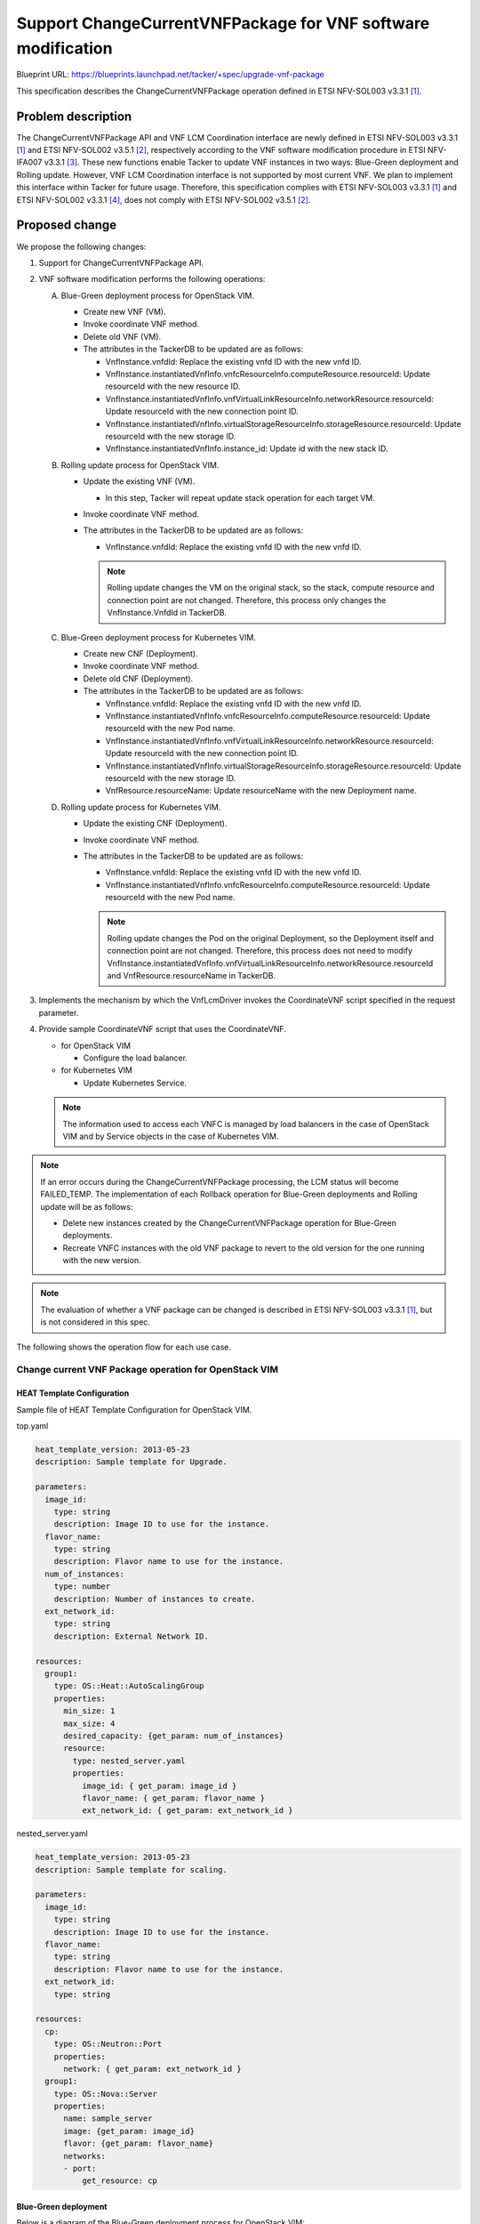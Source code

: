 =============================================================
Support ChangeCurrentVNFPackage for VNF software modification
=============================================================

Blueprint URL: https://blueprints.launchpad.net/tacker/+spec/upgrade-vnf-package

This specification describes the ChangeCurrentVNFPackage operation defined in ETSI NFV-SOL003 v3.3.1 [#ETSI-NFV-SOL003-v3.3.1]_.

Problem description
===================
The ChangeCurrentVNFPackage API and VNF LCM Coordination interface are newly defined in ETSI NFV-SOL003 v3.3.1 [#ETSI-NFV-SOL003-v3.3.1]_ and ETSI NFV-SOL002 v3.5.1 [#ETSI-NFV-SOL002-v3.5.1]_, respectively according to the VNF software modification procedure in ETSI NFV-IFA007 v3.3.1 [#ETSI-NFV-IFA007-v3.3.1]_.
These new functions enable Tacker to update VNF instances in two ways: Blue-Green deployment and Rolling update.
However, VNF LCM Coordination interface is not supported by most current VNF. We plan to implement this
interface within Tacker for future usage.
Therefore, this specification complies with ETSI NFV-SOL003 v3.3.1 [#ETSI-NFV-SOL003-v3.3.1]_ and ETSI NFV-SOL002 v3.3.1 [#ETSI-NFV-SOL002-v3.3.1]_, does not comply with ETSI NFV-SOL002 v3.5.1 [#ETSI-NFV-SOL002-v3.5.1]_.


Proposed change
===============
We propose the following changes:

#. Support for ChangeCurrentVNFPackage API.

#. VNF software modification performs the following operations:

   A. Blue-Green deployment process for OpenStack VIM.

      + Create new VNF (VM).
      + Invoke coordinate VNF method.
      + Delete old VNF (VM).
      + The attributes in the TackerDB to be updated are as follows:

        + VnfInstance.vnfdId: Replace the existing vnfd ID with the new vnfd ID.
        + VnfInstance.instantiatedVnfInfo.vnfcResourceInfo.computeResource.resourceId: Update resourceId with the new resource ID.
        + VnfInstance.instantiatedVnfInfo.vnfVirtualLinkResourceInfo.networkResource.resourceId: Update resourceId with the new connection point ID.
        + VnfInstance.instantiatedVnfInfo.virtualStorageResourceInfo.storageResource.resourceId: Update resourceId with the new storage ID.
        + VnfInstance.instantiatedVnfInfo.instance_id: Update id with the new stack ID.


   B. Rolling update process for OpenStack VIM.

      + Update the existing VNF (VM).

        + In this step, Tacker will repeat update stack operation for each target VM.

      + Invoke coordinate VNF method.
      + The attributes in the TackerDB to be updated are as follows:

        + VnfInstance.vnfdId: Replace the existing vnfd ID with the new vnfd ID.

        .. note:: Rolling update changes the VM on the original stack, so the stack, compute resource and connection point are not changed.
                  Therefore, this process only changes the VnfInstance.VnfdId in TackerDB.

   C. Blue-Green deployment process for Kubernetes VIM.

      + Create new CNF (Deployment).
      + Invoke coordinate VNF method.
      + Delete old CNF (Deployment).
      + The attributes in the TackerDB to be updated are as follows:

        + VnfInstance.vnfdId: Replace the existing vnfd ID with the new vnfd ID.
        + VnfInstance.instantiatedVnfInfo.vnfcResourceInfo.computeResource.resourceId: Update resourceId with the new Pod name.
        + VnfInstance.instantiatedVnfInfo.vnfVirtualLinkResourceInfo.networkResource.resourceId: Update resourceId with the new connection point ID.
        + VnfInstance.instantiatedVnfInfo.virtualStorageResourceInfo.storageResource.resourceId: Update resourceId with the new storage ID.
        + VnfResource.resourceName: Update resourceName with the new Deployment name.

   D. Rolling update process for Kubernetes VIM.

      + Update the existing CNF (Deployment).
      + Invoke coordinate VNF method.
      + The attributes in the TackerDB to be updated are as follows:

        + VnfInstance.vnfdId: Replace the existing vnfd ID with the new vnfd ID.
        + VnfInstance.instantiatedVnfInfo.vnfcResourceInfo.computeResource.resourceId: Update resourceId with the new Pod name.

        .. note:: Rolling update changes the Pod on the original Deployment, so the Deployment itself and connection point are not changed.
                  Therefore, this process does not need to modify VnfInstance.instantiatedVnfInfo.vnfVirtualLinkResourceInfo.networkResource.resourceId and VnfResource.resourceName in TackerDB.

#. Implements the mechanism by which the VnfLcmDriver invokes the CoordinateVNF script specified in the request parameter.

#. Provide sample CoordinateVNF script that uses the CoordinateVNF.

   + for OpenStack VIM

     + Configure the load balancer.

   + for Kubernetes VIM

     + Update Kubernetes Service.

   .. note:: The information used to access each VNFC is managed by load balancers in the case of OpenStack VIM and by Service objects in the case of Kubernetes VIM.

.. note:: If an error occurs during the ChangeCurrentVNFPackage processing, the LCM status will become FAILED_TEMP.
   The implementation of each Rollback operation for Blue-Green deployments and Rolling update will be as follows:

   + Delete new instances created by the ChangeCurrentVNFPackage operation for Blue-Green deployments.
   + Recreate VNFC instances with the old VNF package to revert to the old version for the one running with the new version.

.. note:: The evaluation of whether a VNF package can be changed is described in ETSI NFV-SOL003 v3.3.1 [#ETSI-NFV-SOL003-v3.3.1]_, but is not considered in this spec.

The following shows the operation flow for each use case.

Change current VNF Package operation for OpenStack VIM
------------------------------------------------------

HEAT Template Configuration
^^^^^^^^^^^^^^^^^^^^^^^^^^^

Sample file of HEAT Template Configuration for OpenStack VIM.

top.yaml

.. code-block:: yaml

    heat_template_version: 2013-05-23
    description: Sample template for Upgrade.

    parameters:
      image_id:
        type: string
        description: Image ID to use for the instance.
      flavor_name:
        type: string
        description: Flavor name to use for the instance.
      num_of_instances:
        type: number
        description: Number of instances to create.
      ext_network_id:
        type: string
        description: External Network ID.

    resources:
      group1:
        type: OS::Heat::AutoScalingGroup
        properties:
          min_size: 1
          max_size: 4
          desired_capacity: {get_param: num_of_instances}
          resource:
            type: nested_server.yaml
            properties:
              image_id: { get_param: image_id }
              flavor_name: { get_param: flavor_name }
              ext_network_id: { get_param: ext_network_id }

nested_server.yaml

.. code-block:: yaml

    heat_template_version: 2013-05-23
    description: Sample template for scaling.

    parameters:
      image_id:
        type: string
        description: Image ID to use for the instance.
      flavor_name:
        type: string
        description: Flavor name to use for the instance.
      ext_network_id:
        type: string

    resources:
      cp:
        type: OS::Neutron::Port
        properties:
          network: { get_param: ext_network_id }
      group1:
        type: OS::Nova::Server
        properties:
          name: sample_server
          image: {get_param: image_id}
          flavor: {get_param: flavor_name}
          networks:
          - port:
              get_resource: cp

Blue-Green deployment
^^^^^^^^^^^^^^^^^^^^^

Below is a diagram of the Blue-Green deployment process for OpenStack VIM:

.. code-block::


                                                                     +---------+
                                                                     |  VNFD   |
                                                                     |         |
                                                                     +-+-------+
                                                                       |
  6. Coordinate                          (Script is included           v     +-------------------+
     New resource +--------------------+  in the package)      +----------+  | Change current    |
  +---------------+ Coordinate VNF     +---------------------->|          |  | VNF Package       |
  |               | script             | 5. CoordinateVNF      |   CSAR   |  | Request with      |
  |   +-----------+                    |<------------------+   |          |  | Additional Params |
  |   |           +-------+------------+                   |   +----+-----+  +-+-----------------+
  |   | 8. Coordinate     | 7. Update load balancer        |        |          | 1. Change current VNF Package
  |   |    Old resource   |                                |        |          |    request
  |   |                   |                                |  +-----+----------+------------------------------+
  |   |                   |                                |  |     v          v        VNFM                  |
  |   |                   |                                |  |  +------------------------------+             |
  |   |                   |                                |  |  |   Tacker-server              |             |
  |   |                   |                                |  |  +--+---------------------------+             |
  |   |                   |                                |  |     |  2. Change current VNF Package request  |
  |   |                   |                                |  |     v                                         |
  |   |                   |                                |  |  +-----------------------------------------+  |
  |   |                   v                                |  |  |                                         |  |
  |   |           +--------------------+                   |  |  |   +----------------------+              |  |
  |   |           | LB                 |                   +--+--+---+ VnfLcmDriver         |              |  |
  |   |           +--------------------+                      |  |   |                      |              |  |
  |   |                                                       |  |   |                      |              |  |
  |   |           +--------------------+ 11. Update TackerDB  |  |   |                      |              |  |
  |   |           | TackerDB           |<---------------------+--+---+                      |              |  |
  |   |           +--------------------+                      |  |   |                      |              |  |
  |   |                                                       |  |   +-+---------------+----+              |  |
  |   |                                                       |  |     | 3. Create New | 9. Terminate Old  |  |
  |   |                                                       |  |     |    resource   |    resource       |  |
  |   |           +--------------------+                      |  |     v               v                   |  |
  |   |           |                    | 10. Terminate Old    |  |   +----------------------+              |  |
  |   |           |  +--------------+  |     resource         |  |   | InfraDriver          |              |  |
  |   +-----------+->| Old resource |<-+----------------------+--+---+                      |              |  |
  |               |  +--------------+  | 4. Create New        |  |   |                      |              |  |
  |               |  +--------------+  |    resource          |  |   |                      |              |  |
  +---------------+->| New resource |<-+----------------------+--+---+                      |              |  |
                  |  +--------------+  |                      |  |   +----------------------+              |  |
                  |  VNF               |                      |  |                                         |  |
                  +--------------------+                      |  |                                         |  |
                                                              |  |    Tacker-conductor                     |  |
                  +--------------------+                      |  +-----------------------------------------+  |
                  | Hardware Resources |                      |                                               |
                  +--------------------+                      +-----------------------------------------------+



Sequence for Blue-Green Deployment operation (For OpenStack VIM)

.. seqdiag::

  seqdiag {
    node_width = 80;
    edge_length = 100;

    "Client"
    "Tacker-server"
    "Tacker-conductor"
    "VnfLcmDriver"
    "InfraDriver"
    "CoordinateVNF script"
    "TackerDB"
    "VIM (OpenStack)"
    "VNF"
    "LB"

    Client -> "Tacker-server"
      [label = "1. POST /vnflcm/v2/vnf_instances/{vnfInstanceId}/change_vnfpkg"];
    Client <-- "Tacker-server"
      [label = "Response 202 Accepted"];
    "Tacker-server" ->> "Tacker-conductor"
      [label = "2. ChangeCurrentVNFPackage"];
    "Tacker-conductor" -> "VnfLcmDriver"
      [label = "change_vnfpkg"];
    "VnfLcmDriver" -> "InfraDriver"
      [label = "3. create_newVNF"];
    "InfraDriver" -> "VIM (OpenStack)"
      [label = "4. create_newVNF"];
    "InfraDriver" <-- "VIM (OpenStack)"
      [label = ""];
    "VnfLcmDriver" <-- "InfraDriver"
      [label = ""];
    "VnfLcmDriver" -> "CoordinateVNF script"
      [label = "5. CoordinateVNF"];
    "CoordinateVNF script" -> "VNF"
      [label = "6. Coordinate new VNF"];
    "CoordinateVNF script" <-- "VNF"
      [label = ""];
    "CoordinateVNF script" -> "LB"
      [label = "7. update_loadbalancer"];
    "CoordinateVNF script" <-- "LB"
      [label = ""];
    "CoordinateVNF script" -> "VNF"
      [label = "8. Coordinate old VNF"];
    "CoordinateVNF script" <-- "VNF"
      [label = ""];
    "VnfLcmDriver" <-- "CoordinateVNF script"
      [label = ""];
    "VnfLcmDriver" -> "InfraDriver"
      [label = "9. terminate_oldVNF"];
    "InfraDriver" -> "VIM (OpenStack)"
      [label = "10. terminate_oldVNF"];
    "InfraDriver" <-- "VIM (OpenStack)"
      [label = ""];
    "VnfLcmDriver" <-- "InfraDriver"
      [label = ""];
    "VnfLcmDriver" -> "TackerDB"
      [label = "11. Update_DB"];
    "VnfLcmDriver" <-- "TackerDB"
      [label = ""];
    "Tacker-conductor" <-- "VnfLcmDriver"
      [label = ""];
  }


#. The Client sends a POST request to the "Individual VNF instance" resource.
#. Tacker-server sends ChangeCurrentVNFPackage request to Tacker-conductor, then Tacker-conductor fetches an on-boarded VNF package and calls VnfLcmDriver.
#. VnfLcmDriver sends a request to the InfraDriver to create new VNF.
#. InfraDriver sends a request to the VIM to create new VNF.
#. VnfLcmDriver calls CoordinateVNF.
#. CoordinateVNF script sends a request to the new VNF to Coordinate VNF.
#. CoordinateVNF script sends a request to the load balancer to update configuration.
#. CoordinateVNF script sends a request to the old VNF to Coordinate VNF.
#. VnfLcmDriver sends a request to the InfraDriver to terminate old VNF.
#. InfraDriver sends a request to the VIM to terminate old VNF.
#. VnfLcmDriver updates the following attributes in TackerDB:

   + ``VnfInstance.vnfdId``
   + ``VnfInstance.instantiatedVnfInfo.vnfcResourceInfo.computeResource.resourceId``
   + ``VnfInstance.instantiatedVnfInfo.vnfVirtualLinkResourceInfo.networkResource.resourceId``
   + ``VnfInstance.instantiatedVnfInfo.virtualStorageResourceInfo.storageResource.resourceId``
   + ``VnfInstance.instantiatedVnfInfo.instance_id``


Rolling update
^^^^^^^^^^^^^^

Below is a diagram of the Rolling update process for OpenStack VIM:

.. code-block::


                                                                   +---------+
                                                                   |  VNFD   |
                                                                   |         |
                                                                   +-+-------+
                                                                     |
                                        (Script is included          v     +-------------------+
                +---------------------+  in the package)     +----------+  | Change current    |
  +------------>| CoordinateVNF       +--------------------->|          |  | VNF Package       |
  |             | script              |                      |   CSAR   |  | Request with      |
  |   +---------+                     |                      |          |  | Additional Params |
  |   |         +---------------------+                      +----+-----+  +-+-----------------+
  |   | 7. Coordinate resource                                    |          | 1. Change current VNF Package
  |   |                                                           |          |    request
  |   |                                                     +-----+----------+------------------------------+
  |   |                                                     |     v          v        VNFM                  |
  |   |                                                     |  +-----------------------+                    |
  |   |                                                     |  |   Tacker-server       |                    |
  |   |                                                     |  +--+--------------------+                    |
  |   |                                                     |     |  2. Change current VNF Package request  |
  |   |                                                     |     v                                         |
  |   |                                                     |  +-----------------------------------------+  |
  |   |                                                     |  |                                         |  |
  |   |                                                     |  |   +-------------------+                 |  |
  |   |         +--------------------+                      |  |   | VnfLcmDriver      |                 |  |
  |   |         | LB                 |                      |  |   |                   |                 |  |
  |   |         +--------------------+                      |  |   |                   |                 |  |
  |   |                                                     |  |   |                   |                 |  |
  |   |         +--------------------+ 9. Update TackerDB   |  |   |                   |                 |  |
  |   |         | TackerDB           |<---------------------+--+---+                   |                 |  |
  |   |         +--------------------+                      |  |   +-+-----------------+                 |  |
  |   |                                                     |  |     | 3. change_vnfpkg_process          |  |
  |   |         +--------------------+                      |  |     v                                   |  |
  |   |         |                    | 4. Get stack resource|  |   +-------------------+                 |  |
  |   |         |  +--------------+  |    to update         |  |   | InfraDriver       | 8. Repeat steps |  |
  |   |         |  | Resource     |<-+----------------------+--+---+                   |    5 through 7  |  |
  |   +---------+->|              |  | 5. Update VNFC       |  |   |                   |    for each VNFC|  |
  |             |  |              |<-+----------------------+--+---+                   +--------+        |  |
  |             |  +--------------+  |                      |  |   |                   |        |        |  |
  |             | VNF                |                      |  |   |                   |<-------+        |  |
  |             +--------------------+                      |  |   |                   |                 |  |
  |                                    6. Coordinate VNF    |  |   |                   |                 |  |
  +---------------------------------------------------------+--+---+                   |                 |  |
                                                            |  |   +-------------------+                 |  |
                                                            |  |    Tacker-conductor                     |  |
                +--------------------+                      |  +-----------------------------------------+  |
                | Hardware Resources |                      |                                               |
                +--------------------+                      +-----------------------------------------------+

Sequence for Rolling update operation (For OpenStack VIM)

.. seqdiag::

  seqdiag {
    node_width = 80;
    edge_length = 100;

    "Client"
    "Tacker-server"
    "Tacker-conductor"
    "VnfLcmDriver"
    "InfraDriver"
    "CoordinateVNF script"
    "TackerDB"
    "VIM (OpenStack)"
    "VNF"

    Client -> "Tacker-server"
      [label = "1. POST /vnflcm/v2/vnf_instances/{vnfInstanceId}/change_vnfpkg"];
    Client <-- "Tacker-server"
      [label = "Response 202 Accepted"];
    "Tacker-server" ->> "Tacker-conductor"
      [label = "2. ChangeCurrentVNFPackage"];
    "Tacker-conductor" -> "VnfLcmDriver"
      [label = "change_vnfpkg"];
    "VnfLcmDriver" -> "InfraDriver"
      [label = "3. change_vnfpkg_process"];
    "InfraDriver" -> "VIM (OpenStack)"
      [label = "4. Get stack resource to update"];
    "InfraDriver" <-- "VIM (OpenStack)"
      [label = ""];
    "InfraDriver" -> "VIM (OpenStack)"
      [label = "5. update_stack"];
    "InfraDriver" <-- "VIM (OpenStack)"
      [label = ""];
    "InfraDriver" -> "CoordinateVNF script"
      [label = "6. CoordinateVNF"];
    "CoordinateVNF script" -> "VNF"
      [label = "7. Coordinate resource"];
    "CoordinateVNF script" <-- "VNF"
      [label = ""];
    "InfraDriver" <-- "CoordinateVNF script"
      [label = ""];
    "InfraDriver" -> "InfraDriver"
      [label = "8. Repeat steps 5 through 7 for each VNFC"];
    "VnfLcmDriver" <-- "InfraDriver"
      [label = ""];
    "VnfLcmDriver" -> "TackerDB"
      [label = "9. Update_DB"];
    "VnfLcmDriver" <-- "TackerDB"
      [label = ""];
    "Tacker-conductor" <-- "VnfLcmDriver"
      [label = ""];
  }


#. The Client sends a POST request to the "Individual VNF instance" resource.
#. Tacker-server sends ChangeCurrentVNFPackage request to Tacker-conductor, then Tacker-conductor fetches an on-boarded VNF package and calls VnfLcmDriver.
#. VnfLcmDriver sends a request to the InfraDriver to change vnfpkg process.
#. InfraDriver sends a request to the VIM to get stack resource to update.
#. InfraDriver sends a request to the VIM to update stack.
#. InfraDriver calls CoordinateVNF.
#. CoordinateVNF script sends a request to the VNF to Coordinate VNF.
#. Repeat steps 5 through 7 for each VNFC.
#. VnfLcmDriver updates the following attributes in TackerDB:

   + ``VnfInstance.vnfdId``

Change current VNF Package operation for Kubernetes VIM
-------------------------------------------------------


Kubernetes deployment configuration
^^^^^^^^^^^^^^^^^^^^^^^^^^^^^^^^^^^

Sample files of Kubernetes configuration.

deployment.yaml

.. code-block:: yaml

   apiVersion: apps/v1
   kind: Deployment
   metadata:
     name: app-name
   spec:
     replicas: 2
     selector:
       matchLabels:
         app: app-name
     template:
       metadata:
         labels:
           app: app-name
           version: original-version
       spec:
         containers:
         - name: app-name
           image: nginx:alpine
           ports:
           - containerPort: 80
           volumeMounts:
           - name: config
             mountPath: /usr/share/nginx/html
         volumes:
         - name: config
           configMap:
             name: nginx-app-original
     strategy:
     type: RollingUpdate

service.yaml

.. code-block:: yaml

   apiVersion: v1
   kind: Service
   metadata:
     name: app-svc-name
   spec:
     selector:
       app: app-name
       version: original-version
     ports:
     - name: http
       protocol: TCP
       port: 8089
       targetPort: 80
     type: ClusterIP


Blue-Green deployment
^^^^^^^^^^^^^^^^^^^^^

Below is a diagram of the Blue-Green deployment process for Kubernetes VIM:

.. code-block::

                                                                     +---------+
                                                                     |  VNFD   |
                                                                     |         |
                                                                     +-+-------+
                                                                       |
   6. Update    +----------------------+ (Script is included           v     +-------------------+
      Service   | CoordinateVNF script |  in the package)      +----------+  | Change current    |
   +------------+                      +---------------------->|          |  | VNF Package       |
   |            |                      | 5. CoordinateVNF      |   CSAR   |  | Request with      |
   |            |                      |<------------------+   |          |  | Additional Params |
   |            +----------------------+                   |   +----+-----+  +-+-----------------+
   |                                                       |        |          | 1. Change current VNF Package
   |                                                       |        |          |    request
   |                                                       |  +-----+----------+------------------------------+
   |                                                       |  |     v          v        VNFM                  |
   |                                                       |  |  +------------------------------+             |
   |                                                       |  |  |   Tacker-server              |             |
   |                                                       |  |  +--+---------------------------+             |
   |                                                       |  |     |  2. Change current VNF Package request  |
   |                                                       |  |     v                                         |
   |                                                       |  |  +-----------------------------------------+  |
   |                                                       |  |  |                                         |  |
   |                                                       |  |  |   +--------------------------+          |  |
   |                                                       |  |  |   | VnfLcmDriver             |          |  |
   |            +----------------------+                   +--+--+---+                          |          |  |
   |            |  TackerDB            | 9. Update TackerDB   |  |   |                          |          |  |
   |            |                      |<---------------------+--+---+                          |          |  |
   |            +----------------------+                      |  |   |                          |          |  |
   |            +----------------------+                      |  |   +-+---------------+--------+          |  |
   |            |                      | 4. Create New        |  |     | 3. Apply New  | 7. Terminate      |  |
   |            |  +----------------+  |    Deployment        |  |     |    Deployment |    Old            |  |
   |            |  | New Deployment |<-+----------------------+--+-+   v               v    Deployment     |  |
   |            |  |                |  |                      |  | | +--------------------------+          |  |
   |            |  +----------------+  |                      |  | +-+ InfraDriver              |          |  |
   |            |  +----------------+  |                      |  |   |                          |          |  |
   +------------+->| Service        |  |                      |  |   |                          |          |  |
                |  |                |  |                      |  |   |                          |          |  |
                |  +----------------+  | 8. Terminate old     |  | +-+                          |          |  |
                |  +----------------+  |    Deployment        |  | | +--------------------------+          |  |
                |  | Old Deployment |<-+----------------------+--+-+                                       |  |
                |  |                |  |                      |  |                                         |  |
                |  +----------------+  |                      |  |                                         |  |
                |  Kubernetes cluster  |                      |  |                                         |  |
                +----------------------+                      |  |                                         |  |
                                                              |  |    Tacker-conductor                     |  |
                +----------------------+                      |  +-----------------------------------------+  |
                |  Hardware Resources  |                      |                                               |
                +----------------------+                      +-----------------------------------------------+


Sequence for Blue-Green deployment operation (For Kubernetes VIM)

.. seqdiag::

  seqdiag {
    node_width = 80;
    edge_length = 100;

    "Client"
    "Tacker-server"
    "Tacker-conductor"
    "VnfLcmDriver"
    "InfraDriver"
    "CoordinateVNF script"
    "TackerDB"
    "VIM (Kubernetes)"

    Client -> "Tacker-server"
      [label = "1. POST /vnflcm/v2/vnf_instances/{vnfInstanceId}/change_vnfpkg"];
    Client <-- "Tacker-server"
      [label = "Response 202 Accepted"];
    "Tacker-server" ->> "Tacker-conductor"
      [label = "2. ChangeCurrentVNFPackage"];
    "Tacker-conductor" -> "VnfLcmDriver"
      [label = "change_vnfpkg"];
    "VnfLcmDriver" -> "InfraDriver"
      [label = "3. apply_newDeployment"];
    "InfraDriver" -> "VIM (Kubernetes)"
      [label = "4. apply_newDeployment"];
    "InfraDriver" <-- "VIM (Kubernetes)"
      [label = ""];
    "VnfLcmDriver" <-- "InfraDriver"
      [label = ""];
    "VnfLcmDriver" -> "CoordinateVNF script"
      [label = "5. coordinate VNF"];
    "CoordinateVNF script" -> "VIM (Kubernetes)"
      [label = "6. update_label"];
    "CoordinateVNF script" <-- "VIM (Kubernetes)"
      [label = ""];
    "VnfLcmDriver" <-- "CoordinateVNF script"
      [label = ""];
    "VnfLcmDriver" -> "InfraDriver"
      [label = "7. terminate oldDeployment"];
    "InfraDriver" -> "VIM (Kubernetes)"
      [label = "8. terminate Old Deployment"];
    "InfraDriver" <-- "VIM (Kubernetes)"
      [label = ""];
    "VnfLcmDriver" <-- "InfraDriver"
      [label = ""];
    "VnfLcmDriver" -> "TackerDB"
      [label = "9. Update_DB"];
    "VnfLcmDriver" <-- "TackerDB"
      [label = ""];
    "Tacker-conductor" <-- "VnfLcmDriver"
      [label = ""];
  }

#. The Client sends a POST request to the "Individual VNF instance" resource.
#. Tacker-server sends ChangeCurrentVNFPackage request to Tacker-conductor, then Tacker-conductor fetches an on-boarded VNF package and calls VnfLcmDriver.
#. VnfLcmDriver sends a request to the InfraDriver to apply deployment.
#. InfraDriver sends a request to the VIM to apply deployment.
#. VnfLcmDriver calls CoordinateVNF.
#. CoordinateVNF script sends a request to VIM to update label of Kubernetes Service.
#. VnfLcmDriver sends a request to the InfraDriver to delete deployment.
#. InfraDriver sends a request to the VIM to delete deployment.
#. VnfLcmDriver updates the following attributes in TackerDB:

   + ``VnfInstance.vnfdId``
   + ``VnfInstance.instantiatedVnfInfo.vnfcResourceInfo.computeResource.resourceId``
   + ``VnfInstance.instantiatedVnfInfo.vnfVirtualLinkResourceInfo.networkResource.resourceId``
   + ``VnfInstance.instantiatedVnfInfo.virtualStorageResourceInfo.storageResource.resourceId``
   + ``VnfResource.resourceName``

Rolling update
^^^^^^^^^^^^^^

Below is a diagram of the Rolling update process for Kubernetes VIM:

.. code-block::

                                                     +---------+
                                                     |  VNFD   |
                                                     |         |
                                                     +-+-------+
                                                       |
  +----------------------+ (Script is included         v     +-------------------+
  | CoordinateVNF script |  in the package)    +----------+  | Change current    |
  |                      +-------------------->|          |  | VNF Package       |
  |                      | 5. CoordinateVNF    |   CSAR   |  | Request with      |
  |                      |<----------------+   |          |  | Additional Params |
  +----------------------+                 |   +----+-----+  +-+-----------------+
                                           |        |          | 1. Change current VNF Package
                                           |        |          |    request
                                           |  +-----+----------+------------------------------+
                                           |  |     v          v        VNFM                  |
                                           |  |  +------------------------------+             |
                                           |  |  |   Tacker-server              |             |
                                           |  |  +--+---------------------------+             |
                                           |  |     |  2. Change current VNF Package request  |
                                           |  |     v                                         |
                                           |  |  +-----------------------------------------+  |
                                           |  |  |                                         |  |
                                           |  |  |    +------------------------+           |  |
                                           |  |  |    | VnfLcmDriver           |           |  |
                                           +--+--+----+                        |           |  |
  +----------------------+ 6. Update TackerDB |  |    |                        |           |  |
  | TackerDB             |<-------------------+--+----+                        |           |  |
  +----------------------+                    |  |    |                        |           |  |
  +----------------------+                    |  |    |                        |           |  |
  |                      |                    |  |    +-+----------------------+           |  |
  |  +----------------+  |                    |  |      | 3. Update                        |  |
  |  | Service        |  |                    |  |      v    Deployment                    |  |
  |  +----------------+  | 4. Update          |  |    +------------------------+           |  |
  |  +----------------+  |    Deployment      |  |    | InfraDriver            |           |  |
  |  | Deployment     |<-+--------------------+--+----+                        |           |  |
  |  +----------------+  |                    |  |    |                        |           |  |
  | Kubernetes cluster   |                    |  |    +------------------------+           |  |
  +----------------------+                    |  |                                         |  |
                                              |  |    Tacker-conductor                     |  |
  +----------------------+                    |  +-----------------------------------------+  |
  | Hardware Resources   |                    |                                               |
  +----------------------+                    +-----------------------------------------------+


Sequence for Rolling update operation (For Kubernetes VIM)

.. seqdiag::

  seqdiag {
    node_width = 80;
    edge_length = 100;

    "Client"
    "Tacker-server"
    "Tacker-conductor"
    "VnfLcmDriver"
    "InfraDriver"
    "CoordinateVNF script"
    "TackerDB"
    "VIM (Kubernetes)"

    Client -> "Tacker-server"
      [label = "1. POST /vnflcm/v2/vnf_instances/{vnfInstanceId}/change_vnfpkg"];
    Client <-- "Tacker-server"
      [label = "Response 202 Accepted"];
    "Tacker-server" ->> "Tacker-conductor"
      [label = "2. ChangeCurrentVNFPackage"];
    "Tacker-conductor" -> "VnfLcmDriver"
      [label = "change_vnfpkg"];
    "VnfLcmDriver" -> "InfraDriver"
      [label = "3. apply_newDeployment"];
    "InfraDriver" -> "VIM (Kubernetes)"
      [label = "4. apply_newDeployment"];
    "InfraDriver" <-- "VIM (Kubernetes)"
      [label = ""];
    "VnfLcmDriver" <-- "InfraDriver"
      [label = ""];
    "VnfLcmDriver" -> "CoordinateVNF script"
      [label = "5. coordinate_VNF"];
    "VnfLcmDriver" <-- "CoordinateVNF script"
      [label = ""];
    "VnfLcmDriver" -> "TackerDB"
      [label = "6. Update_DB"];
    "VnfLcmDriver" <-- "TackerDB"
      [label = ""];
    "Tacker-conductor" <-- "VnfLcmDriver"
      [label = ""];
  }


#. The Client sends a POST request to the "Individual VNF instance" resource.
#. Tacker-server sends ChangeCurrentVNFPackage request to Tacker-conductor, then Tacker-conductor fetches an on-boarded VNF package and calls VnfLcmDriver
#. VnfLcmDriver sends a request to the InfraDriver to apply deployment.
#. InfraDriver sends a request to the VIM to apply deployment.
#. VnfLcmDriver calls CoordinateVNF.

   .. note:: CoordinateVNF has no action for this use case.

#. VnfLcmDriver updates the following attributes in TackerDB:

   + ``VnfInstance.vnfdId``
   + ``VnfInstance.instantiatedVnfInfo.vnfcResourceInfo.computeResource.resourceId``


Alternatives
------------
None

Data model impact
-----------------
None

REST API impact
---------------

The following RESTful API will be added. This RESTful API will be based on ETSI NFV-SOL003 v3.3.1 [#ETSI-NFV-SOL003-v3.3.1]_.

* | **Name**: change current VNF Package
  | **Description**: Request to change current VNF package by vnfd ID.
  | **Method type**: POST
  | **URL for the resource**: /vnflcm/v2/vnf_instances/{vnfInstanceId}/change_vnfpkg
  | **Request**:

  .. list-table::
      :widths: 15 10 30
      :header-rows: 1

      * - Data type
        - Cardinality
        - Description
      * - ChangeCurrentVnfPkgRequest
        - 1
        - Parameters for the change current VNF package.

  .. list-table::
      :widths: 15 15 10 30 10
      :header-rows: 1

      * - Attribute name
        - Data type
        - Cardinality
        - Parameter description
        - Supported in (Y)
      * - vnfdId
        - Identifier
        - 1
        - Identifier of the VNFD which defines the destination VNF Package for the change.
        - Yes
      * - extVirtualLinks
        - ExtVirtualLinkData
        - 0..N
        - Information about external VLs to connect the VNF to.
        - No
      * - extManagedVirtualLinks
        - ExtManagedVirtualLinkData
        - 0..N
        - Information about internal VLs that are managed by the NFVO.
        - No
      * - vimConnectionInfo
        - map (VimConnectionInfo)
        - 0..N
        - "vimConnectionInfo" attribute array in "VnfInstance".
        - No
      * - additionalParams
        - KeyValuePairs
        - 0..1
        - Additional parameters passed by the NFVO as input to the process.
        - Yes
      * - extensions
        - KeyValuePairs
        - 0..1
        - "extensions" attribute in "VnfInstance".
        - No
      * - vnfConfigurableProperties
        - KeyValuePairs
        - 0..1
        - "vnfConfigurableProperties" attribute in "VnfInstance".
        - No

  User gives following parameter as additionalParams:

  .. list-table:: additionalParams
      :widths: 15 10 30
      :header-rows: 1

      * - Attribute name
        - Cardinality
        - Parameter description
      * - upgrade_type
        - 1
        - Type of file update operation method. Specify Blue-Green or Rolling update.
      * - lcm-operation-coordinate-old-vnf
        - 1
        - The file path of the script that simulates the behavior of CoordinateVNF for old VNF.
      * - lcm-operation-coordinate-old-vnf-class
        - 1
        - The class name of CoordinateVNF for old VNF.
      * - lcm-operation-coordinate-new-vnf
        - 1
        - The file path of the script that simulates the behavior of CoordinateVNF for new VNF.
      * - lcm-operation-coordinate-new-vnf-class
        - 1
        - The class name of CoordinateVNF for new VNF.
      * - vdu_params
        - 0..N
        - VDU information of target VDU to update. Specifying a vdu_params is required for OpenStack VIM and not required for Kubernetes VIM.
      * - > vdu_id
        - 1
        - VDU name of target VDU to update.
      * - > old_vnfc_param
        - 0..1
        - Old VNFC connection information. Required for ssh connection in CoordinateVNF operation for application configuration to VNFC.
      * - >> cp-name
        - 1
        - Connection point name of old VNFC to update.
      * - >> username
        - 1
        - User name of old VNFC to update.
      * - >> password
        - 1
        - Password of old VNFC to update.
      * - > new_vnfc_param
        - 0..1
        - New VNFC connection information. Required for ssh connection in CoordinateVNF operation for application configuration to VNFC.
      * - >> cp-name
        - 1
        - Connection point name of new VNFC to update.
      * - >> username
        - 1
        - User name of new VNFC to update.
      * - >> password
        - 1
        - Password of new VNFC to update.
      * - external_lb_param
        - 0..1
        - Load balancer information that requires configuration changes. Required only for the Blue-Green deployment process of OpenStack VIM.
      * - > ip_address
        - 1
        - IP address of load balancer server.
      * - > username
        - 1
        - User name of load balancer server.
      * - > password
        - 1
        - Password of load balancer server.

  Following is a sample of request body:

  .. code-block:: json

    {
      "vnfdId": "093c38b5-a731-4593-a578-d12e42596b3e",
      "additionalParams": {
        "upgrade_type": "Blue-Green",
        "lcm-operation-coordinate-old-vnf": "./coordinate_old_vnf.py",
        "lcm-operation-coordinate-old-vnf-class": "CoordinateOldVnf",
        "lcm-operation-coordinate-new-vnf": "./coordinate_new_vnf.py",
        "lcm-operation-coordinate-new-vnf-class": "CoordinateNewVnf",
        "vdu_params": {
          "vdu_id": "VDU1",
          "old_vnfc_param": {
            "cp_name": "CP1",
            "username": "ubuntu",
            "password": "ubuntu"
          }
          "new_vnfc_param": {
            "cp_name": "CP1",
            "username": "ubuntu",
            "password": "ubuntu"
          }
        }
        "external_lb_param": {
          "ip_address": "10.10.0.50",
          "username": "ubuntu",
          "password": "ubuntu"
        }
      }
    }

  | **Response**:

  .. list-table::
      :widths: 15 30
      :header-rows: 1

      * - Response Codes
        - Description
      * - 202 Accepted
        - The request was accepted for processing, but the processing has not been completed.
      * - 404 Not Found
        - The requested resource could not be found.
      * - 409 Conflict
        - This operation conflicted with another operation on this resource.

Security impact
---------------
None

Notifications impact
--------------------
None

Other end user impact
---------------------
None

Performance Impact
------------------
None

Other deployer impact
---------------------
None

Developer impact
----------------
None

Implementation
==============

Assignee(s)
-----------
Primary assignee:
  Hirofumi Noguchi<hirofumi.noguchi.rs@hco.ntt.co.jp>

  Masaki Ueno<masaki.ueno.up@hco.ntt.co.jp>

Other contributors:
  Yusuke Niimi<niimi.yusuke@fujitsu.com>

  Yoshiyuki Katada<katada.yoshiyuk@fujitsu.com>

  Ayumu Ueha<ueha.ayumu@fujitsu.com>

Work Items
----------

#. Support for ChangeCurrentVNFPackage API.

#. Implement preamble and postamble for ChangeCurrentVNFPackage

#. VNF software modification performs the following operations:

   A. Blue-Green deployment process for OpenStack VIM.

   B. Rolling update process for OpenStack VIM.

   C. Blue-Green deployment process for Kubernetes VIM.

   D. Rolling update process for Kubernetes VIM.

#. Implements the mechanism by which the VnfLcmDriver invokes the CoordinateVNF script specified in the request parameter.

#. Provide sample CoordinateVNF script to simulate the CoordinateVNF.

Dependencies
============
None

Testing
=======
Unit and functional tests will be added to cover cases required in the spec.

Documentation Impact
====================
Complete user guide will be added to explain upgrading VNF package from the perspective of VNF LCM APIs.

References
==========

.. [#ETSI-NFV-SOL003-v3.3.1] https://www.etsi.org/deliver/etsi_gs/NFV-SOL/001_099/003/03.03.01_60/gs_nfv-sol003v030301p.pdf
.. [#ETSI-NFV-SOL002-v3.5.1] https://www.etsi.org/deliver/etsi_gs/NFV-SOL/001_099/002/03.05.01_60/gs_NFV-SOL002v030501p.pdf
.. [#ETSI-NFV-IFA007-v3.3.1] https://www.etsi.org/deliver/etsi_gs/NFV-IFA/001_099/007/03.03.01_60/gs_nfv-ifa007v030301p.pdf
.. [#ETSI-NFV-SOL002-v3.3.1] https://www.etsi.org/deliver/etsi_gs/NFV-SOL/001_099/002/03.03.01_60/gs_NFV-SOL002v030301p.pdf

